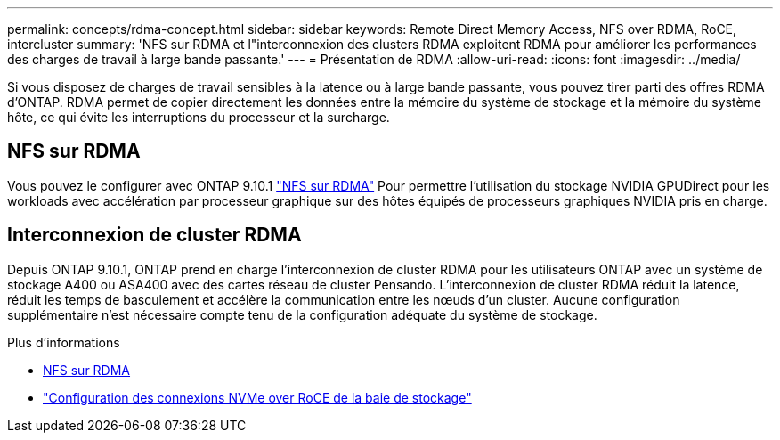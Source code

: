 ---
permalink: concepts/rdma-concept.html 
sidebar: sidebar 
keywords: Remote Direct Memory Access, NFS over RDMA, RoCE, intercluster 
summary: 'NFS sur RDMA et l"interconnexion des clusters RDMA exploitent RDMA pour améliorer les performances des charges de travail à large bande passante.' 
---
= Présentation de RDMA
:allow-uri-read: 
:icons: font
:imagesdir: ../media/


[role="lead"]
Si vous disposez de charges de travail sensibles à la latence ou à large bande passante, vous pouvez tirer parti des offres RDMA d'ONTAP. RDMA permet de copier directement les données entre la mémoire du système de stockage et la mémoire du système hôte, ce qui évite les interruptions du processeur et la surcharge.



== NFS sur RDMA

Vous pouvez le configurer avec ONTAP 9.10.1 link:../nfs-rdma/index.html["NFS sur RDMA"] Pour permettre l'utilisation du stockage NVIDIA GPUDirect pour les workloads avec accélération par processeur graphique sur des hôtes équipés de processeurs graphiques NVIDIA pris en charge.



== Interconnexion de cluster RDMA

Depuis ONTAP 9.10.1, ONTAP prend en charge l'interconnexion de cluster RDMA pour les utilisateurs ONTAP avec un système de stockage A400 ou ASA400 avec des cartes réseau de cluster Pensando. L'interconnexion de cluster RDMA réduit la latence, réduit les temps de basculement et accélère la communication entre les nœuds d'un cluster. Aucune configuration supplémentaire n'est nécessaire compte tenu de la configuration adéquate du système de stockage.

.Plus d'informations
* xref:../nfs-rdma/index.html[NFS sur RDMA]
* link:https://docs.netapp.com/us-en/e-series/config-linux/nvme-roce-configure-storage-connections-task.html["Configuration des connexions NVMe over RoCE de la baie de stockage"^]

